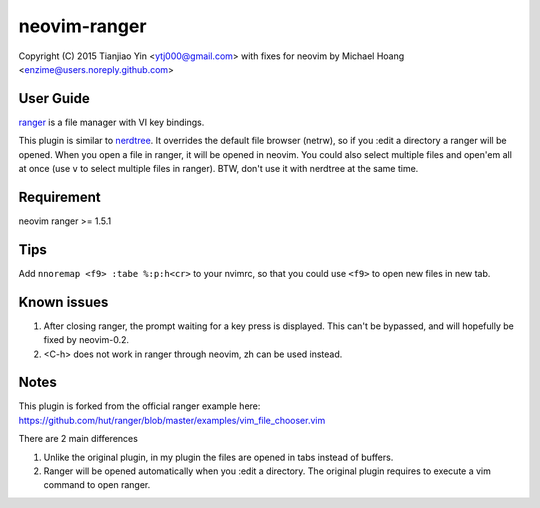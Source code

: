 neovim-ranger
==========

Copyright (C) 2015 Tianjiao Yin <ytj000@gmail.com>
with fixes for neovim by Michael Hoang <enzime@users.noreply.github.com>

User Guide
----------

`ranger <http://ranger.nongnu.org/>`_ is a file manager with VI key bindings.

This plugin is similar to `nerdtree <https://github.com/scrooloose/nerdtree>`_. 
It overrides the default file browser (netrw), so if you :edit a directory a ranger will be opened. 
When you open a file in ranger, it will be opened in neovim.
You could also select multiple files and open'em all at once (use ``v`` to select multiple files in ranger).
BTW, don't use it with nerdtree at the same time. 

Requirement
------------

neovim
ranger >= 1.5.1

Tips
-----

Add ``nnoremap <f9> :tabe %:p:h<cr>`` to your nvimrc, so that you could use ``<f9>`` to open new files in new tab.

Known issues
-----------

1. After closing ranger, the prompt waiting for a key press is displayed. This can't be bypassed, and will hopefully be fixed by neovim-0.2.
2. <C-h> does not work in ranger through neovim, zh can be used instead.

Notes
-----

This plugin is forked from the official ranger example here:
https://github.com/hut/ranger/blob/master/examples/vim_file_chooser.vim

There are 2 main differences

1. Unlike the original plugin, in my plugin the files are opened in tabs instead of buffers.
2. Ranger will be opened automatically when you :edit a directory. The original plugin requires to execute a vim command to open ranger.
